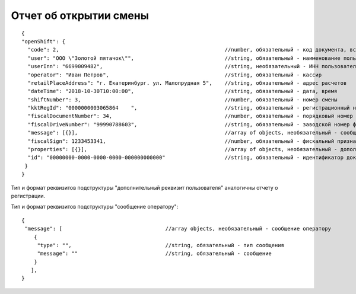 Отчет об открытии смены
=======================

::

  {
  "openShift": {
    "code": 2,                                                     //number, обязательный - код документа, всегда равен 2
    "user": "ООО \"Золотой пятачок\"",                             //string, обязательный - наименование пользователя
    "userInn": "6699009482",                                       //string, необязательный - ИНН пользователя
    "operator": "Иван Петров",                                     //string, обязательный - кассир
    "retailPlaceAddress": "г. Екатеринбург. ул. Малопрудная 5",    //string, обязательный - адрес расчетов
    "dateTime": "2018-10-30T10:00:00",                             //string, обязательный - дата, время
    "shiftNumber": 3,                                              //number, обязательный - номер смены
    "kktRegId": "0000000003065864    ",                            //string, обязательный - регистрационный номер ККТ
    "fiscalDocumentNumber": 34,                                    //number, обязательный - порядковый номер фискального документа
    "fiscalDriveNumber": "99990788603",                            //string, обязательный - заводской номер фискального накопителя
    "message": [{}],                                               //array of objects, необязательный - сообщение оператору                                                   
    "fiscalSign": 1233453341,                                      //number, обязательный - фискальный признак документа
    "properties": [{}],                                            //array of objects, необязательный - дополнительный реквизит пользователя
    "id": "00000000-0000-0000-0000-000000000000"                   //string, обязательный - идентификатор документа
   }
  }


Тип и формат реквизитов подструктуры "дополнительный реквизит пользователя" аналогичны отчету о регистрации.
 
Тип и формат реквизитов подструктуры "сообщение оператору": 
   
::

  {
   "message": [                                 //array objects, необязательный - сообщение оператору                                                   
      {
       "type": "",                              //string, обязательный - тип сообщения
       "message": ""                            //string, обязательный - сообщение
      }
     ],
  }